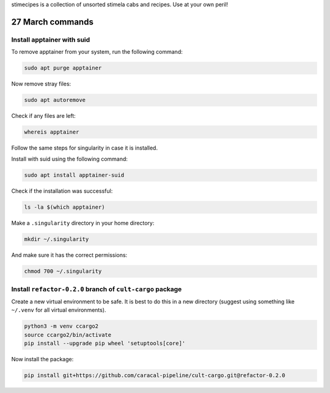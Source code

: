 stimecipes is a collection of unsorted stimela cabs and recipes. Use at your own peril!

27 March commands
=================

Install apptainer with suid
~~~~~~~~~~~~~~~~~~~~~~~~~~~

To remove apptainer from your system, run the following command:

.. code:: bash

  sudo apt purge apptainer

Now remove stray files:

.. code:: bash 

  sudo apt autoremove 

Check if any files are left:

.. code:: bash

  whereis apptainer

Follow the same steps for singularity in case it is installed.

Install with suid using the following command:

.. code:: bash

  sudo apt install apptainer-suid

Check if the installation was successful:

.. code:: bash

  ls -la $(which apptainer)

Make a ``.singularity`` directory in your home directory:

.. code:: bash

  mkdir ~/.singularity

And make sure it has the correct permissions:

.. code:: bash

  chmod 700 ~/.singularity

Install ``refactor-0.2.0`` branch of ``cult-cargo`` package
~~~~~~~~~~~~~~~~~~~~~~~~~~~~~~~~~~~~~~~~~~~~~~~~~~~~~~~~~~~~

Create a new virtual environment to be safe.
It is best to do this in a new directory (suggest using something like ``~/.venv`` for all virtual environments).

.. code:: bash

  python3 -m venv ccargo2
  source ccargo2/bin/activate
  pip install --upgrade pip wheel 'setuptools[core]'

Now install the package:

.. code:: bash

  pip install git+https://github.com/caracal-pipeline/cult-cargo.git@refactor-0.2.0